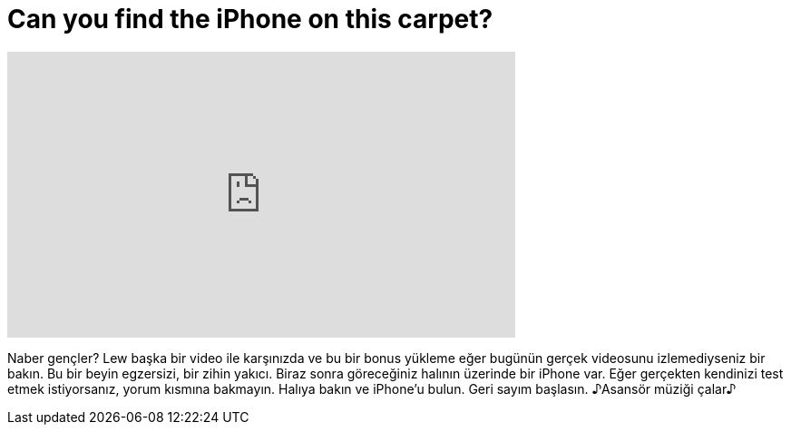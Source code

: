 = Can you find the iPhone on this carpet?
:published_at: 2016-07-17
:hp-alt-title: Can you find the iPhone on this carpet?
:hp-image: https://i.ytimg.com/vi/GTdaYcfk_HE/maxresdefault.jpg


++++
<iframe width="560" height="315" src="https://www.youtube.com/embed/GTdaYcfk_HE?rel=0" frameborder="0" allow="autoplay; encrypted-media" allowfullscreen></iframe>
++++

Naber gençler? Lew başka bir video ile karşınızda ve bu bir bonus yükleme
eğer bugünün gerçek videosunu izlemediyseniz bir bakın.
Bu bir beyin egzersizi, bir zihin yakıcı. Biraz sonra göreceğiniz halının üzerinde bir iPhone var.
Eğer gerçekten kendinizi test etmek istiyorsanız, yorum kısmına bakmayın.
Halıya bakın ve iPhone'u bulun.
Geri sayım başlasın.
♪Asansör müziği çalar♪